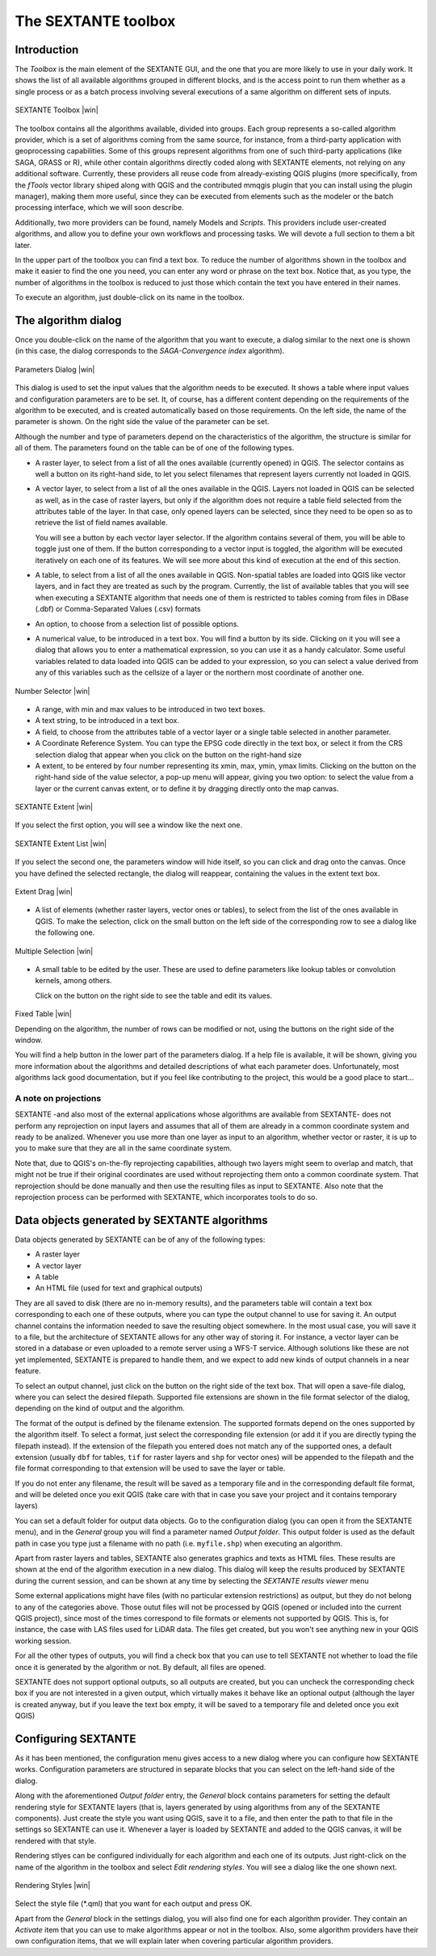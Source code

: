 .. comment out this Section (by putting '|updatedisclaimer|' on top) if file is not uptodate with release

The SEXTANTE toolbox
====================

Introduction
------------

The *Toolbox* is the main element of the SEXTANTE GUI, and the one that
you are more likely to use in your daily work. It shows the list of all
available algorithms grouped in different blocks, and is the access
point to run them whether as a single process or as a batch process
involving several executions of a same algorithm on different sets of
inputs.

.. _figure_toolbox_2:

.. only:: html

   **Figure SEXTANTE 5:**

.. figure:: /static/user_manual/sextante/toolbox.png
   :align: center

   SEXTANTE Toolbox |win| 

The toolbox contains all the algorithms available, divided into groups.
Each group represents a so-called algorithm provider, which is a set of
algorithms coming from the same source, for instance, from a third-party
application with geoprocessing capabilities. Some of this groups
represent algorithms from one of such third-party applications
(like SAGA, GRASS or R), while other contain algorithms directly coded
along with SEXTANTE elements, not relying on any additional software.
Currently, these providers all reuse code from already-existing QGIS
plugins (more specifically, from the *fTools* vector library shiped along
with QGIS and the contributed mmqgis plugin that you can install using
the plugin manager), making them more useful, since they can be executed
from elements such as the modeler or the batch processing interface,
which we will soon describe.

Additionally, two more providers can be found, namely Models and
*Scripts*. This providers include user-created algorithms, and allow you
to define your own workflows and processing tasks. We will devote a full
section to them a bit later.

In the upper part of the toolbox you can find a text box. To reduce the
number of algorithms shown in the toolbox and make it easier to find the
one you need, you can enter any word or phrase on the text box. Notice
that, as you type, the number of algorithms in the toolbox is reduced to
just those which contain the text you have entered in their names.

To execute an algorithm, just double-click on its name in the toolbox.

The algorithm dialog
--------------------

Once you double-click on the name of the algorithm that you want to
execute, a dialog similar to the next one is shown (in this case, the
dialog corresponds to the *SAGA-Convergence index* algorithm).

.. _figure_parameters_dialog:

.. only:: html

   **Figure SEXTANTE 6:**

.. figure:: /static/user_manual/sextante/parameters_dialog.png
   :align: center

   Parameters Dialog |win|


This dialog is used to set the input values that the algorithm needs to
be executed. It shows a table where input values and configuration
parameters are to be set. It, of course, has a different content
depending on the requirements of the algorithm to be executed, and is
created automatically based on those requirements. On the left side, the
name of the parameter is shown. On the right side the value of the
parameter can be set.

Although the number and type of parameters depend on the characteristics
of the algorithm, the structure is similar for all of them. The
parameters found on the table can be of one of the following types.

-  A raster layer, to select from a list of all the ones available
   (currently opened) in QGIS. The selector contains as well a button on its
   right-hand side, to let you select filenames that represent layers currently
   not loaded in QGIS.

-  A vector layer, to select from a list of all the ones available in
   the QGIS. Layers not loaded in QGIS can be selected as well, as in the case
   of raster layers, but only if the algorithm does not require a table field
   selected from the attributes table of the layer. In that case, only opened
   layers can be selected, since they need to be open so as to retrieve the
   list of field names available.

   You will see a button by each vector layer selector. If the algorithm
   contains several of them, you will be able to toggle just one of them. If
   the button corresponding to a vector input is toggled, the algorithm will be
   executed iteratively on each one of its features. We will see more about
   this kind of execution at the end of this section.

-  A table, to select from a list of all the ones available in QGIS.
   Non-spatial tables are loaded into QGIS like vector layers, and in
   fact they are treated as such by the program. Currently, the list of
   available tables that you will see when executing a SEXTANTE
   algorithm that needs one of them is restricted to tables coming from
   files in DBase (.dbf) or Comma-Separated Values (.csv) formats

-  An option, to choose from a selection list of possible options.

-  A numerical value, to be introduced in a text box. You will find a
   button by its side. Clicking on it you will see a dialog that allows
   you to enter a mathematical expression, so you can use it as a handy
   calculator. Some useful variables related to data loaded into QGIS
   can be added to your expression, so you can select a value derived
   from any of this variables such as the cellsize of a layer or the
   northern most coordinate of another one.

.. _figure_number_selector:

.. only:: html

   **Figure SEXTANTE 7:**

.. figure:: /static/user_manual/sextante/number_selector.png
   :align: center

   Number Selector |win|

-  A range, with min and max values to be introduced in two text boxes.

-  A text string, to be introduced in a text box.

-  A field, to choose from the attributes table of a vector layer or a
   single table selected in another parameter.

-  A Coordinate Reference System. You can type the EPSG code directly in the
   text box, or select it from the CRS selection dialog that appear when you
   click on the button on the right-hand size

-  A extent, to be entered by four number representing its xmin, max, ymin,
   ymax limits. Clicking on the button on the right-hand side of the value
   selector, a pop-up menu will appear, giving you two option: to select the
   value from a layer or the current canvas extent, or to define it by dragging
   directly onto the map canvas.

.. _figure_extent:

.. only:: html

   **Figure SEXTANTE 8**

.. figure:: /static/user_manual/sextante/extent.png
   :align: center

   SEXTANTE Extent |win|

If you select the first option, you will see a window like the next one.

.. _figure_extent_list:

.. only:: html

   **Figure SEXTANTE 9**

.. figure:: /static/user_manual/sextante/extent_list.png
   :align: center

   SEXTANTE Extent List |win|

If you select the second one, the parameters window will hide itself, so you 
can click and drag onto the canvas. Once you have defined the selected
rectangle, the dialog will reappear, containing the values in the extent text 
box.

.. _figure_extent_drag:

.. only:: html

   **Figure SEXTANTE 10:**

.. figure:: /static/user_manual/sextante/extent_drag.png
   :align: center

   Extent Drag |win|

-  A list of elements (whether raster layers, vector ones or tables), to
   select from the list of the ones available in QGIS. To make the
   selection, click on the small button on the left side of the
   corresponding row to see a dialog like the following one.

.. _figure_multiple_selection:

.. only:: html

   **Figure SEXTANTE 11:**

.. figure:: /static/user_manual/sextante/multiple_selection.png
   :align: center

   Multiple Selection |win|

-  A small table to be edited by the user. These are used to define
   parameters like lookup tables or convolution kernels, among others.

   Click on the button on the right side to see the table and edit its
   values.

.. _figure_fixed_table:

.. only:: html

   **Figure SEXTANTE 12:**

.. figure:: /static/user_manual/sextante/fixed_table.png
   :align: center

   Fixed Table |win|


   Depending on the algorithm, the number of rows can be modified or
   not, using the buttons on the right side of the window.

   You will find a help button in the lower part of the parameters
   dialog. If a help file is available, it will be shown, giving you
   more information about the algorithms and detailed descriptions of
   what each parameter does. Unfortunately, most algorithms lack good
   documentation, but if you feel like contributing to the project, this
   would be a good place to start...

A note on projections
.....................

SEXTANTE -and also most of the external applications whose algorithms
are available from SEXTANTE- does not perform any reprojection on input
layers and assumes that all of them are already in a common coordinate
system and ready to be analized. Whenever you use more than one layer as
input to an algorithm, whether vector or raster, it is up to you to make
sure that they are all in the same coordinate system.

Note that, due to QGIS's on-the-fly reprojecting capabilities, although
two layers might seem to overlap and match, that might not be true if
their original coordinates are used without reprojecting them onto a
common coordinate system. That reprojection should be done manually and
then use the resulting files as input to SEXTANTE. Also note that the
reprojection process can be performed with SEXTANTE, which incorporates
tools to do so.

Data objects generated by SEXTANTE algorithms
---------------------------------------------

Data objects generated by SEXTANTE can be of any of the following types:

-  A raster layer

-  A vector layer

-  A table

-  An HTML file (used for text and graphical outputs)

They are all saved to disk (there are no in-memory results), and the
parameters table will contain a text box corresponding to each one of
these outputs, where you can type the output channel to use for saving
it. An output channel contains the information needed to save the
resulting object somewhere. In the most usual case, you will save it to
a file, but the architecture of SEXTANTE allows for any other way of
storing it. For instance, a vector layer can be stored in a database or
even uploaded to a remote server using a WFS-T service. Although
solutions like these are not yet implemented, SEXTANTE is prepared to
handle them, and we expect to add new kinds of output channels in a near
feature.

To select an output channel, just click on the button on the right side
of the text box. That will open a save-file dialog, where you can select
the desired filepath. Supported file extensions are shown in the file
format selector of the dialog, depending on the kind of output and the
algorithm.

The format of the output is defined by the filename extension. The
supported formats depend on the ones supported by the algorithm itself.
To select a format, just select the corresponding file extension (or add
it if you are directly typing the filepath instead). If the extension of
the filepath you entered does not match any of the supported ones, a
default extension (usually ``dbf`` for tables, ``tif`` for raster layers
and ``shp`` for vector ones) will be appended to the filepath and the
file format corresponding to that extension will be used to save the
layer or table.

If you do not enter any filename, the result will be saved as a
temporary file and in the corresponding default file format, and will be
deleted once you exit QGIS (take care with that in case you save your
project and it contains temporary layers)

You can set a default folder for output data objects. Go to the
configuration dialog (you can open it from the SEXTANTE menu), and in
the *General* group you will find a parameter named *Output folder*.
This output folder is used as the default path in case you type just a
filename with no path (i.e. ``myfile.shp``) when executing an algorithm.

Apart from raster layers and tables, SEXTANTE also generates graphics
and texts as HTML files. These results are shown at the end of the
algorithm execution in a new dialog. This dialog will keep the results
produced by SEXTANTE during the current session, and can be shown at any
time by selecting the *SEXTANTE results viewer* menu

Some external applications might have files (with no particular extension
restrictions) as output, but they do not belong to any of the categories above.
Those outut files will not be processed by QGIS (opened or included into the
current QGIS project), since most of the times correspond to file formats or
elements not supported by QGIS. This is, for instance, the case with LAS files
used for LiDAR data. The files get created, but you won't see anything new in
your QGIS working session.

For all the other types of outputs, you will find a check box that you can use
to tell SEXTANTE not whether to load the file once it is generated by the
algorithm or not. By default, all files are opened.

SEXTANTE does not support optional outputs, so all outputs are created, but you
can uncheck the corresponding check box if you are not interested in a given
output, which virtually makes it behave like an optional output (although the
layer is created anyway, but if you leave the text box empty, it will be saved
to a temporary file and deleted once you exit QGIS)

Configuring SEXTANTE
--------------------

As it has been mentioned, the configuration menu gives access to a new
dialog where you can configure how SEXTANTE works. Configuration
parameters are structured in separate blocks that you can select on the
left-hand side of the dialog.

Along with the aforementioned *Output folder* entry, the *General* block
contains parameters for setting the default rendering style for SEXTANTE
layers (that is, layers generated by using algorithms from any of the
SEXTANTE components). Just create the style you want using QGIS, save it
to a file, and then enter the path to that file in the settings so
SEXTANTE can use it. Whenever a layer is loaded by SEXTANTE and added to
the QGIS canvas, it will be rendered with that style.

Rendering stlyes can be configured individually for each algorithm and
each one of its outputs. Just right-click on the name of the algorithm
in the toolbox and select *Edit rendering styles*. You will see a dialog
like the one shown next.

.. _figure_rendering_styles:

.. only:: html

   **Figure SEXTANTE 13:**

.. figure:: /static/user_manual/sextante/rendering_styles.png
   :align: center

   Rendering Styles |win|

Select the style file (\*.qml) that you want for each output and press
OK.

Apart from the *General* block in the settings dialog, you will also
find one for each algorithm provider. They contain an *Activate* item
that you can use to make algorithms appear or not in the toolbox. Also,
some algorithm providers have their own configuration items, that we
will explain later when covering particular algorithm providers.
